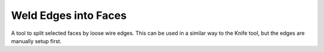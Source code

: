 .. _bpy.ops.mesh.face_split_by_edges:

*********************
Weld Edges into Faces
*********************

.. reference::

   :Mode:      Edit Mode
   :Menu:      :menuselection:`Face --> Weld Edges into Faces`

A tool to split selected faces by loose wire edges.
This can be used in a similar way to the Knife tool, but the edges are manually setup first.
